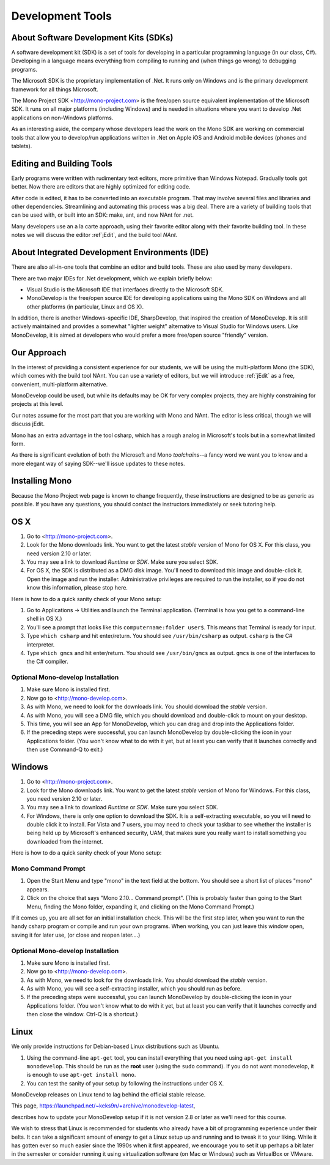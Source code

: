 .. index:: development tools

Development Tools
=================

About Software Development Kits (SDKs)
--------------------------------------

A software development kit (SDK) is a set of tools for developing in a
particular programming language (in our class, C#). Developing in a
language means everything from compiling to running and (when things
go wrong) to debugging programs. 

The Microsoft SDK is the proprietary implementation of .Net. It runs
only on Windows and is the primary development framework for all
things Microsoft.

The Mono Project SDK <http://mono-project.com> is the free/open source
equivalent implementation of the Microsoft SDK. 
It runs on all major platforms (including Windows) and is needed in situations 
where you want to develop .Net applications on non-Windows platforms.

As an interesting aside, the company whose developers lead the work on
the Mono SDK are working on commercial tools that allow you to
develop/run applications written in .Net on Apple iOS and Android
mobile devices (phones and tablets).

Editing and Building Tools
--------------------------

Early programs were written with rudimentary text editors, 
more primitive than Windows Notepad.  Gradually tools got better.
Now there are editors that are highly optimized for editing code.

After code is edited, it has to be converted into an executable program.
That may involve several files and libraries and other dependencies.
Streamlining and automating this process was a big deal.  There
are a variety of building tools that can be used with, or built into
an SDK:  make, ant, and now NAnt for .net.

Many developers use an a la carte approach, using their favorite editor along
with their favorite building tool.  In these notes we will discuss
the editor :ref`jEdit`, and the build tool *NAnt*.
 
About Integrated Development Environments (IDE)
-----------------------------------------------

There are also all-in-one tools that combine an editor and build tools.
These are also used by many developers.

There are two major IDEs for .Net development, which we explain briefly below:

- Visual Studio is the Microsoft IDE that interfaces directly to the
  Microsoft SDK.

- MonoDevelop is the free/open source IDE for developing applications
  using the Mono SDK on Windows and all other platforms (in
  particular, Linux and OS X).

In addition, there is another Windows-specific IDE, SharpDevelop, that
inspired the creation of MonoDevelop. It is still actively maintained
and provides a somewhat "lighter weight" alternative to Visual Studio
for Windows users. Like MonoDevelop, it is aimed at developers who
would prefer a more free/open source "friendly" version.

Our Approach
------------

In the interest of providing a consistent experience for our students,
we will be using the multi-platform Mono (the SDK), which comes with the build tool NAnt.
You can use a variety of editors, but we will introduce :ref:`jEdit` as a
free, convenient, multi-platform alternative.

MonoDevelop could be used, but while its defaults may be OK for very complex projects, 
they are highly constraining for projects at this level.

Our notes assume for the most part that you are working with Mono and NAnt.  The
editor is less critical, though we will discuss jEdit.

Mono has an extra advantage in the tool csharp, which has a rough analog 
in Microsoft's tools but in a somewhat
limited form. 

As there is significant evolution of both the Microsoft
and Mono *toolchains*--a fancy word we want you to know and a more
elegant way of saying SDK--we'll issue updates to these notes.

.. index::
   double: mono; installation

Installing Mono
---------------

Because the Mono Project web page is known to change frequently, these
instructions are designed to be as generic as possible. If you have
any questions, you should contact the instructors immediately or seek
tutoring help.


OS X
----

#. Go to <http://mono-project.com>.

#. Look for the Mono downloads link. You want to get the latest *stable*
   version of Mono for OS X. For this class, you need version 2.10 or
   later.

#. You may see a link to download *Runtime* or *SDK*. Make sure you select SDK.

#. For OS X, the SDK is distributed as a DMG disk image. You'll need
   to download this image and double-click it. Open the image and run
   the installer. Administrative privileges are required to run the
   installer, so if you do not know this information, please stop
   here.   

Here is how to do a quick sanity check of your Mono setup:

#. Go to Applications -> Utilities and launch the Terminal
   application. (Terminal is how you get to a command-line shell in OS X.)

#. You'll see a prompt that looks like this 
   ``computername:folder user$``. 
   This means that Terminal is ready for input.

#. Type ``which csharp`` and hit enter/return. You should see
   ``/usr/bin/csharp`` as output. ``csharp`` is the C# interpreter.

#. Type ``which gmcs`` and hit enter/return. You should see
   ``/usr/bin/gmcs`` as output.  ``gmcs`` is one of the interfaces to
   the C# compiler.

Optional Mono-develop Installation
~~~~~~~~~~~~~~~~~~~~~~~~~~~~~~~~~~~

#. Make sure Mono is installed first. 

#. Now go to <http://mono-develop.com>.

#. As with Mono, we need to look for the downloads link. 
   You should download the *stable* version.

#. As with Mono, you will see a DMG file, 
   which you should download and double-click to mount on your desktop.

#. This time, you will see an App for MonoDevelop, 
   which you can drag and drop into the Applications folder.

#. If the preceding steps were successful, you can launch
   MonoDevelop by double-clicking the icon in your Applications
   folder. (You won't know what to do with it yet, but at least you can
   verify that it launches correctly and then use Command-Q to exit.)

Windows
-------

#. Go to <http://mono-project.com>.

#. Look for the Mono downloads link. You want to get the latest
   *stable* version of Mono for Windows. For this class, you need version
   2.10 or later.

#. You may see a link to download *Runtime* or *SDK*. Make sure you select SDK.

#. For Windows, there is only one option to download the SDK. It is a
   self-extracting executable, so you will need to double click it to
   install. For Vista and 7 users, you may need to check your taskbar to
   see whether the installer is being held up by Microsoft's enhanced
   security, UAM, that makes sure you really want to install something
   you downloaded from the internet.

Here is how to do a quick sanity check of your Mono setup:

.. index::
   single: mono command prompt (Windows)
   double: csharp; mono command prompt (Windows)
   
.. _mono-command-prompt:

Mono Command Prompt
~~~~~~~~~~~~~~~~~~~~

#. Open the Start Menu and type "mono" in the text field at the bottom.  
   You should see a short list of places "mono" appears.
   
#. Click on the choice that says "Mono 2.10... Command prompt".  
   (This is probably faster than going to the Start Menu,
   finding the Mono folder, expanding it, and clicking on
   the Mono Command Prompt.)

If it comes up, you are all set for an initial installation check. This will be the first
step later, when you want to run the handy csharp program or compile and run your
own programs.  When working, you can just leave this window open, 
saving it for later use, 
(or close and reopen later....)  

Optional Mono-develop Installation
~~~~~~~~~~~~~~~~~~~~~~~~~~~~~~~~~~~

#. Make sure Mono is installed first. 

#. Now go to <http://mono-develop.com>.

#. As with Mono, we need to look for the downloads link. You should
   download the *stable* version.

#. As with Mono, you will see a self-extracting installer, 
   which you should run as before.

#. If the preceding steps were successful, you can launch
   MonoDevelop by double-clicking the icon in your Applications
   folder. (You won't know what to do with it yet, but at least you can
   verify that it launches correctly and then close the window.
   Ctrl-Q is a shortcut.)


Linux
-----

We only provide instructions for Debian-based Linux distributions such
as Ubuntu.

#. Using the command-line ``apt-get`` tool, you can install everything
   that you need using ``apt-get install monodevelop``. This should be
   run as the **root** user (using the ``sudo`` command).  If you
   do not want monodevelop, it is enough to use
   ``apt-get install mono``.

#. You can test the sanity of your setup by following the instructions
   under OS X.

MonoDevelop releases on Linux tend to lag behind the official stable
release. 

This page,
https://launchpad.net/~keks9n/+archive/monodevelop-latest, 

describes
how to update your MonoDevelop setup if it is not version 2.8 or later
as we'll need for this course.

We wish to stress that Linux is recommended for students who already
have a bit of programming experience under their belts. It can take a
significant amount of energy to get a Linux setup up and running and
to tweak it to your liking. While it has gotten ever so much easier
since the 1990s when it first appeared, we encourage you to set it up
perhaps a bit later in the semester or consider running it using
virtualization software (on Mac or Windows) such as VirtualBox or
VMware.
